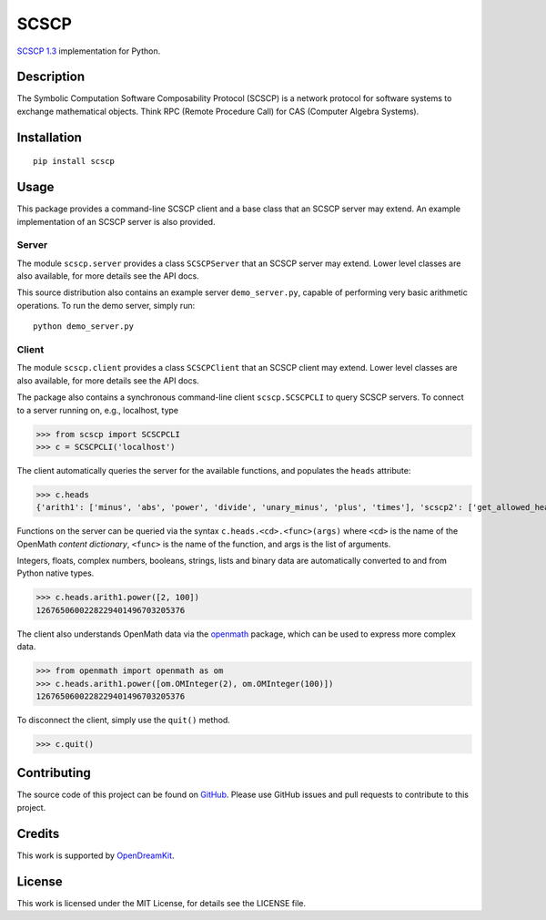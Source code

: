 =====
SCSCP
=====

|Build Status|

`SCSCP 1.3
<http://www.symbolic-computing.org/science/index.php/SCSCP>`__
implementation for Python.

Description
===========

The Symbolic Computation Software Composability Protocol (SCSCP) is a
network protocol for software systems to exchange mathematical
objects. Think RPC (Remote Procedure Call) for CAS (Computer Algebra
Systems).

Installation
============

::
   
   pip install scscp

Usage
=====

This package provides a command-line SCSCP client and a base class
that an SCSCP server may extend. An example implementation of an SCSCP
server is also provided.

Server
------

The module ``scscp.server`` provides a class ``SCSCPServer`` that an
SCSCP server may extend. Lower level classes are also available, for
more details see the API docs.

This source distribution also contains an example server
``demo_server.py``, capable of performing very basic arithmetic
operations. To run the demo server, simply run::
  
   python demo_server.py


Client
------

The module ``scscp.client`` provides a class ``SCSCPClient`` that an
SCSCP client may extend. Lower level classes are also available, for
more details see the API docs.

The package also contains a synchronous command-line client
``scscp.SCSCPCLI`` to query SCSCP servers. To connect to a server
running on, e.g., localhost, type

>>> from scscp import SCSCPCLI
>>> c = SCSCPCLI('localhost')

The client automatically queries the server for the available
functions, and populates the ``heads`` attribute:

>>> c.heads
{'arith1': ['minus', 'abs', 'power', 'divide', 'unary_minus', 'plus', 'times'], 'scscp2': ['get_allowed_heads', 'get_service_description', 'is_allowed_head'], 'scscp1': []}

Functions on the server can be queried via the syntax
``c.heads.<cd>.<func>(args)`` where ``<cd>`` is the name of the
OpenMath *content dictionary*, ``<func>`` is the name of the function,
and args is the list of arguments.

Integers, floats, complex numbers, booleans, strings, lists and binary
data are automatically converted to and from Python native types.

>>> c.heads.arith1.power([2, 100])
1267650600228229401496703205376

The client also understands OpenMath data via the `openmath
<https://github.com/OpenMath/py-openmath>`__ package, which can be
used to express more complex data.

>>> from openmath import openmath as om
>>> c.heads.arith1.power([om.OMInteger(2), om.OMInteger(100)])
1267650600228229401496703205376

To disconnect the client, simply use the ``quit()`` method.

>>> c.quit()


Contributing
============

The source code of this project can be found on `GitHub
<https://github.com/OpenMath/py-scscp>`__.  Please use GitHub issues
and pull requests to contribute to this project.

Credits
=======

This work is supported by `OpenDreamKit <http://opendreamkit.org/>`__.

License
=======

This work is licensed under the MIT License, for details see the LICENSE
file.

.. |Build Status| image:: https://travis-ci.org/OpenMath/py-scscp.svg?branch=master
   :target: https://travis-ci.org/OpenMath/py-scscp
